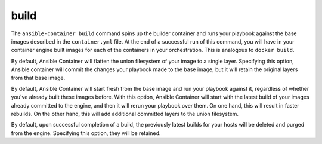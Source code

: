 build
=====

.. program::ansible-container build

The ``ansible-container build`` command spins up the builder container and runs
your playbook against the base images described in the ``container.yml`` file. At
the end of a successful run of this command, you will have in your container engine
built images for each of the containers in your orchestration. This is analogous to
``docker build``.

.. option:: --no-flatten

By default, Ansible Container will flatten the union filesystem of your image to
a single layer. Specifying this option, Ansible container will commit the changes
your playbook made to the base image, but it will retain the original layers from
that base image.

.. option:: --rebuild

By default, Ansible Container will start fresh from the base image and run your
playbook against it, regardless of whether you've already built these images before.
With this option, Ansible Container will start with the latest build of your images
already committed to the engine, and then it will rerun your playbook over them. On
one hand, this will result in faster rebuilds. On the other hand, this will add
additional committed layers to the union filesystem.

.. option:: --no-purge-latest

By default, upon successful completion of a build, the previously latest builds for
your hosts will be deleted and purged from the engine. Specifying this option, they
will be retained.


